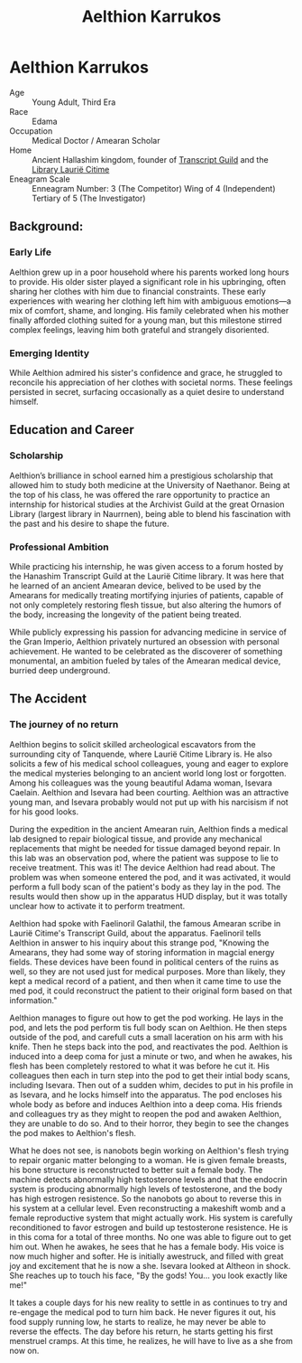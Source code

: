 #+title: Aelthion Karrukos
#+startup: inlineimages
#+category: Characters

* Aelthion Karrukos
#+html: <div class="wrap-left-img">
#+caption: Aelthion Karrukos before his expedition
#+attr_org: :width 300
#+attr_html: :class portrait :alt Image of Aelthion Karrukos
#+attr_latex: :width 200p
[[./img/aelthion_karrukos.png]]
#+html: </div>
#+html: <div class="wrap-right-img">
#+caption: Aelthion becomes Althisa in his "accident"
#+attr_org: :width 300
#+attr_html: :class portrait :alt Image of Althisa Karrukos
#+attr_latex: :width 200p
[[./img/althisa_karrukos.png]]
#+html: </div>

- Age ::
    Young Adult, Third Era
- Race ::
    Edama
- Occupation ::
    Medical Doctor / Amearan Scholar
- Home ::
    Ancient Hallashim kingdom, founder of [[file:../../factions/transcript-guild.org][Transcript Guild]] and the [[file:../../places/laurie-citime.org][Library Laurië Citime]]
- Eneagram Scale ::
    Enneagram Number: 3 (The Competitor) Wing of 4 (Independent) Tertiary of 5 (The Investigator)
** Background:
*** Early Life
Aelthion grew up in a poor household where his parents worked long hours to provide. His older sister played a significant role in his upbringing, often sharing her clothes with him due to financial constraints. These early experiences with wearing her clothing left him with ambiguous emotions—a mix of comfort, shame, and longing. His family celebrated when his mother finally afforded clothing suited for a young man, but this milestone stirred complex feelings, leaving him both grateful and strangely disoriented.
*** Emerging Identity
While Aelthion admired his sister's confidence and grace, he struggled to reconcile his appreciation of her clothes with societal norms. These feelings persisted in secret, surfacing occasionally as a quiet desire to understand himself.
** Education and Career
*** Scholarship
Aelthion’s brilliance in school earned him a prestigious scholarship that allowed him to study both medicine at the University of Naethanor. Being at the top of his class, he was offered the rare opportunity to practice an internship for historical studies at the Archivist Guild at the great Ornasion Library (largest library in Naurrnen), being able to blend his fascination with the past and his desire to shape the future.
*** Professional Ambition
While practicing his internship, he was given access to a forum hosted by the Hanashim Transcript Guild at the Laurië Citime library. It was here that he learned of an ancient Amearan device, belived to be used by the Amearans for medically treating mortifying injuries of patients, capable of not only completely restoring flesh tissue, but also altering the humors of the body, increasing the longevity of the patient being treated.

While publicly expressing his passion for advancing medicine in service of the Gran Imperio, Aelthion privately nurtured an obsession with personal achievement. He wanted to be celebrated as the discoverer of something monumental, an ambition fueled by tales of the Amearan medical device, burried deep underground.
** The Accident
*** The journey of no return
Aelthion begins to solicit skilled archeological escavators from the surrounding city of Tanquende, where Laurië Citime Library is. He also solicits a few of his medical school colleagues, young and eager to explore the medical mysteries belonging to an ancient world long lost or forgotten. Among his colleagues was the young beautiful Adama woman, Isevara Caelain. Aelthion and Isevara had been courting. Aelthion was an attractive young man, and Isevara probably would not put up with his narcisism if not for his good looks.

During the expedition in the ancient Amearan ruin, Aelthion finds a medical lab designed to repair biological tissue, and provide any mechanical replacements that might be needed for tissue damaged beyond repair. In this lab was an observation pod, where the patient was suppose to lie to receive treatment. This was it! The device Aelthion had read about. The problem was when someone entered the pod, and it was activated, it would perform a full body scan of the patient's body as they lay in the pod. The results would then show up in the apparatus HUD display, but it was totally unclear how to activate it to perform treatment.

Aelthion had spoke with Faelinoril Galathil, the famous Amearan scribe in Laurië Citime's Transcript Guild, about the apparatus. Faelinoril tells Aelthion in answer to his inquiry about this strange pod, "Knowing the Amearans, they had some way of storing information in magcial energy fields. These devices have been found in political centers of the ruins as well, so they are not used just for medical purposes. More than likely, they kept a medical record of a patient, and then when it came time to use the med pod, it could reconstruct the patient to their original form based on that information."

Aelthion manages to figure out how to get the pod working. He lays in the pod, and lets the pod perform tis full body scan on Aelthion. He then steps outside of the pod, and carefull cuts a small laceration on his arm with his knife. Then he steps back into the pod, and reactivates the pod. Aelthion is induced into a deep coma for just a minute or two, and when he awakes, his flesh has been completely restored to what it was before he cut it. His colleagues then each in turn step into the pod to get their intial body scans, including Isevara. Then out of a sudden whim, decides to put in his profile in as Isevara, and he locks himself into the apparatus. The pod encloses his whole body as before and induces Aelthion into a deep coma. His friends and colleagues try as they might to reopen the pod and awaken Aelthion, they are unable to do so. And to their horror, they begin to see the changes the pod makes to Aelthion's flesh.

What he does not see, is nanobots begin working on Aelthion's flesh trying to repair organic matter belonging to a woman. He is given female breasts, his bone structure is reconstructed to better suit a female body. The machine detects abnormally high testosterone levels and that the endocrin system is producing abnormally high levels of testosterone, and the body has high estrogen resistence. So the nanobots go about to reverse this in his system at a cellular level. Even reconstructing a makeshift womb and a female reproductive system that might actually work. His system is carefully reconditioned to favor estrogen and build up testosterone resistence. He is in this coma for a total of three months. No one was able to figure out to get him out. When he awakes, he sees that he has a female body. His voice is now much higher and softer. He is initially awestruck, and filled with great joy and excitement that he is now a she. Isevara looked at Altheon in shock. She reaches up to touch his face, "By the gods! You... you look exactly like me!"

It takes a couple days for his new reality to settle in as continues to try and re-engage the medical pod to turn him back. He never figures it out, his food supply running low, he starts to realize, he may never be able to reverse the effects. The day before his return, he starts getting his first menstruel cramps. At this time, he realizes, he will have to live as a she from now on.
